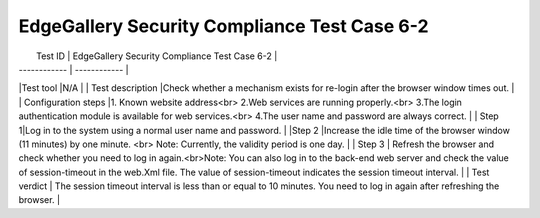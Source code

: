 *********************************************
EdgeGallery Security Compliance Test Case 6-2
*********************************************

|  Test ID | EdgeGallery Security Compliance Test Case 6-2  |
| ------------ | ------------ |
|Test tool   |N/A   |
|  Test description |Check whether a mechanism exists for re-login after the browser window times out.   |
| Configuration steps  |1. Known website address<br>                                                              	2.Web services are running properly.<br> 3.The login authentication module is available for web services.<br> 4.The user name and password are always correct.  |
| Step 1|Log in to the system using a normal user name and password.   |
|Step 2   |Increase the idle time of the browser window (11 minutes) by one minute. <br> Note: Currently, the validity period is one day.   |
| Step 3  | Refresh the browser and check whether you need to log in again.<br>Note: You can also log in to the back-end web server and check the value of session-timeout in the web.Xml file.  The value of session-timeout indicates the session timeout interval.  |
| Test verdict  | The session timeout interval is less than or equal to 10 minutes.  You need to log in again after refreshing the browser.  |